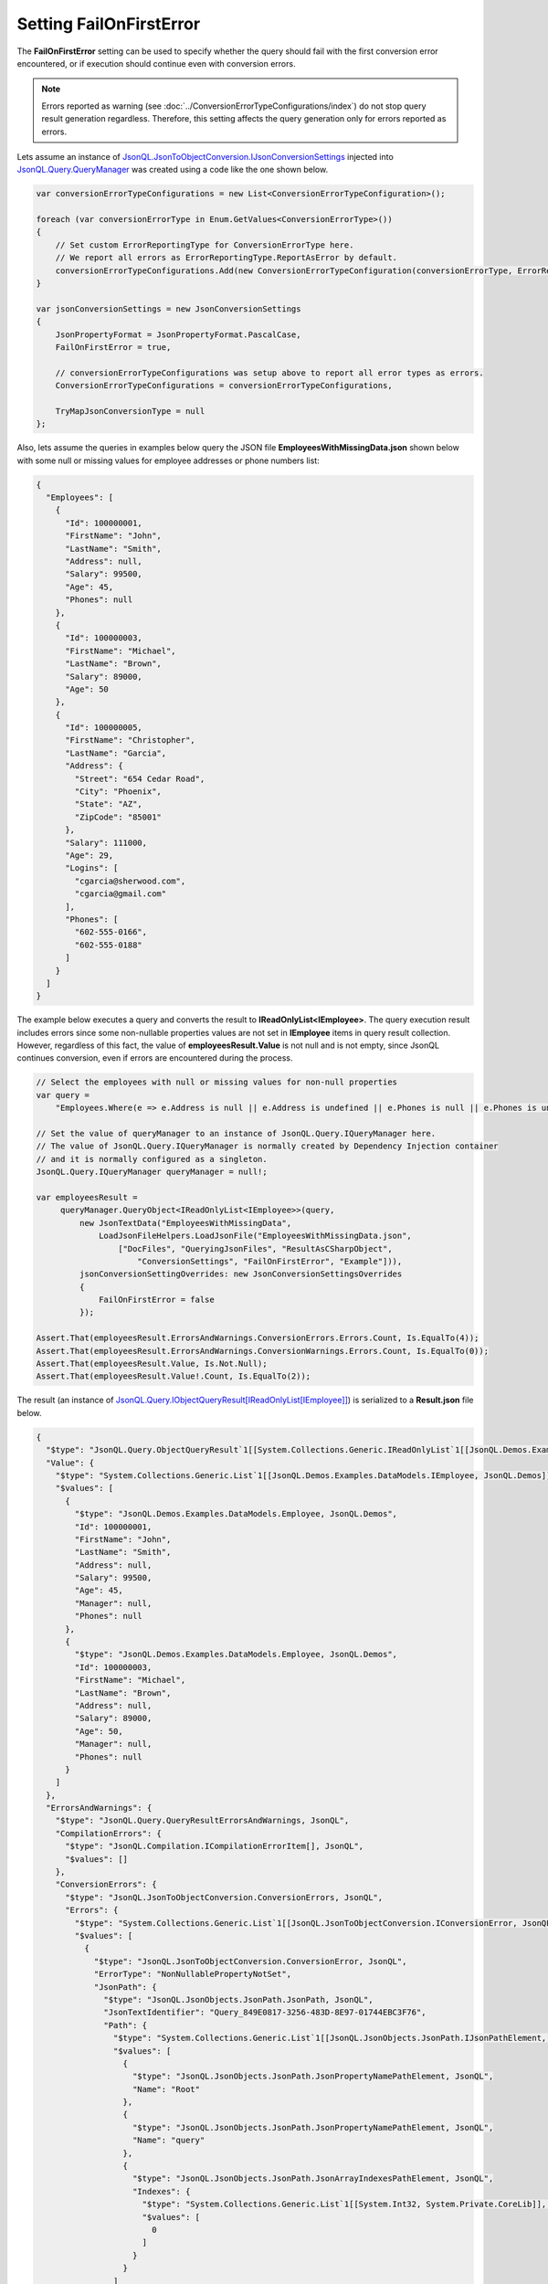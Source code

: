 ============================
Setting **FailOnFirstError**
============================

.. contents::
   :local:
   :depth: 2
   
The **FailOnFirstError** setting can be used to specify whether the query should fail with the first conversion error encountered, or if execution should continue even with conversion errors.

.. note::
    Errors reported as warning (see :doc:`../ConversionErrorTypeConfigurations/index`) do not stop query result generation regardless. Therefore, this setting affects the query generation only for errors reported as errors.
    
Lets assume an instance of `JsonQL.JsonToObjectConversion.IJsonConversionSettings <https://github.com/artakhak/JsonQL/blob/main/JsonQL/JsonToObjectConversion/IJsonConversionSettings.cs>`_ injected into `JsonQL.Query.QueryManager <https://github.com/artakhak/JsonQL/blob/main/JsonQL/Query/QueryManager.cs>`_ was created using a code like the one shown below.

.. sourcecode:: csharp

     var conversionErrorTypeConfigurations = new List<ConversionErrorTypeConfiguration>();
             
     foreach (var conversionErrorType in Enum.GetValues<ConversionErrorType>())
     {
         // Set custom ErrorReportingType for ConversionErrorType here.
         // We report all errors as ErrorReportingType.ReportAsError by default.
         conversionErrorTypeConfigurations.Add(new ConversionErrorTypeConfiguration(conversionErrorType, ErrorReportingType.ReportAsError));
     }

     var jsonConversionSettings = new JsonConversionSettings
     {
         JsonPropertyFormat = JsonPropertyFormat.PascalCase,
         FailOnFirstError = true,

         // conversionErrorTypeConfigurations was setup above to report all error types as errors.
         ConversionErrorTypeConfigurations = conversionErrorTypeConfigurations,

         TryMapJsonConversionType = null
     };

Also, lets assume the queries in examples below query the JSON file **EmployeesWithMissingData.json** shown below with some null or missing values for employee addresses or phone numbers list:

.. sourcecode:: json

     {
       "Employees": [
         {
           "Id": 100000001,
           "FirstName": "John",
           "LastName": "Smith",
           "Address": null,
           "Salary": 99500,
           "Age": 45,
           "Phones": null
         },
         {
           "Id": 100000003,
           "FirstName": "Michael",
           "LastName": "Brown",     
           "Salary": 89000,
           "Age": 50
         },    
         {
           "Id": 100000005,
           "FirstName": "Christopher",
           "LastName": "Garcia",
           "Address": {
             "Street": "654 Cedar Road",
             "City": "Phoenix",
             "State": "AZ",
             "ZipCode": "85001"
           },
           "Salary": 111000,
           "Age": 29,
           "Logins": [
             "cgarcia@sherwood.com",
             "cgarcia@gmail.com"
           ],
           "Phones": [
             "602-555-0166",
             "602-555-0188"
           ]
         }
       ]
     }
     
The example below executes a query and converts the result to **IReadOnlyList<IEmployee>**. The query execution result includes errors since some non-nullable properties values are not set in **IEmployee** items in query result collection. However, regardless of this fact, the value of **employeesResult.Value** is not null and is not empty, since JsonQL continues conversion, even if errors are encountered during the process.

.. sourcecode:: csharp

     // Select the employees with null or missing values for non-null properties
     var query =
         "Employees.Where(e => e.Address is null || e.Address is undefined || e.Phones is null || e.Phones is undefined)";

     // Set the value of queryManager to an instance of JsonQL.Query.IQueryManager here.
     // The value of JsonQL.Query.IQueryManager is normally created by Dependency Injection container 
     // and it is normally configured as a singleton.
     JsonQL.Query.IQueryManager queryManager = null!;

     var employeesResult =
          queryManager.QueryObject<IReadOnlyList<IEmployee>>(query,
              new JsonTextData("EmployeesWithMissingData",
                  LoadJsonFileHelpers.LoadJsonFile("EmployeesWithMissingData.json", 
                      ["DocFiles", "QueryingJsonFiles", "ResultAsCSharpObject", 
                          "ConversionSettings", "FailOnFirstError", "Example"])),
              jsonConversionSettingOverrides: new JsonConversionSettingsOverrides
              {
                  FailOnFirstError = false
              });

     Assert.That(employeesResult.ErrorsAndWarnings.ConversionErrors.Errors.Count, Is.EqualTo(4));
     Assert.That(employeesResult.ErrorsAndWarnings.ConversionWarnings.Errors.Count, Is.EqualTo(0));
     Assert.That(employeesResult.Value, Is.Not.Null);
     Assert.That(employeesResult.Value!.Count, Is.EqualTo(2));
     
The result (an instance of `JsonQL.Query.IObjectQueryResult[IReadOnlyList[IEmployee]] <https://github.com/artakhak/JsonQL/blob/main/JsonQL/Query/IObjectQueryResult.cs>`_) is serialized to a **Result.json** file below.

.. raw:: html

   <details>
   <summary>Click to expand the result of the query in example above (i.e., instance of <b>JsonQL.Query.IJsonValueQueryResult&lt;IReadOnlyList&lt;IEmployee&gt;&gt;</b>) serialized into <b>Result.json</b></summary>

.. code-block:: json

    {
      "$type": "JsonQL.Query.ObjectQueryResult`1[[System.Collections.Generic.IReadOnlyList`1[[JsonQL.Demos.Examples.DataModels.IEmployee, JsonQL.Demos]], System.Private.CoreLib]], JsonQL",
      "Value": {
        "$type": "System.Collections.Generic.List`1[[JsonQL.Demos.Examples.DataModels.IEmployee, JsonQL.Demos]], System.Private.CoreLib",
        "$values": [
          {
            "$type": "JsonQL.Demos.Examples.DataModels.Employee, JsonQL.Demos",
            "Id": 100000001,
            "FirstName": "John",
            "LastName": "Smith",
            "Address": null,
            "Salary": 99500,
            "Age": 45,
            "Manager": null,
            "Phones": null
          },
          {
            "$type": "JsonQL.Demos.Examples.DataModels.Employee, JsonQL.Demos",
            "Id": 100000003,
            "FirstName": "Michael",
            "LastName": "Brown",
            "Address": null,
            "Salary": 89000,
            "Age": 50,
            "Manager": null,
            "Phones": null
          }
        ]
      },
      "ErrorsAndWarnings": {
        "$type": "JsonQL.Query.QueryResultErrorsAndWarnings, JsonQL",
        "CompilationErrors": {
          "$type": "JsonQL.Compilation.ICompilationErrorItem[], JsonQL",
          "$values": []
        },
        "ConversionErrors": {
          "$type": "JsonQL.JsonToObjectConversion.ConversionErrors, JsonQL",
          "Errors": {
            "$type": "System.Collections.Generic.List`1[[JsonQL.JsonToObjectConversion.IConversionError, JsonQL]], System.Private.CoreLib",
            "$values": [
              {
                "$type": "JsonQL.JsonToObjectConversion.ConversionError, JsonQL",
                "ErrorType": "NonNullablePropertyNotSet",
                "JsonPath": {
                  "$type": "JsonQL.JsonObjects.JsonPath.JsonPath, JsonQL",
                  "JsonTextIdentifier": "Query_849E0817-3256-483D-8E97-01744EBC3F76",
                  "Path": {
                    "$type": "System.Collections.Generic.List`1[[JsonQL.JsonObjects.JsonPath.IJsonPathElement, JsonQL]], System.Private.CoreLib",
                    "$values": [
                      {
                        "$type": "JsonQL.JsonObjects.JsonPath.JsonPropertyNamePathElement, JsonQL",
                        "Name": "Root"
                      },
                      {
                        "$type": "JsonQL.JsonObjects.JsonPath.JsonPropertyNamePathElement, JsonQL",
                        "Name": "query"
                      },
                      {
                        "$type": "JsonQL.JsonObjects.JsonPath.JsonArrayIndexesPathElement, JsonQL",
                        "Indexes": {
                          "$type": "System.Collections.Generic.List`1[[System.Int32, System.Private.CoreLib]], System.Private.CoreLib",
                          "$values": [
                            0
                          ]
                        }
                      }
                    ]
                  }
                },
                "PathInReferencedJson": {
                  "$type": "JsonQL.JsonObjects.JsonPath.JsonPath, JsonQL",
                  "JsonTextIdentifier": "EmployeesWithMissingData",
                  "Path": {
                    "$type": "System.Collections.Generic.List`1[[JsonQL.JsonObjects.JsonPath.IJsonPathElement, JsonQL]], System.Private.CoreLib",
                    "$values": [
                      {
                        "$type": "JsonQL.JsonObjects.JsonPath.JsonPropertyNamePathElement, JsonQL",
                        "Name": "Root"
                      },
                      {
                        "$type": "JsonQL.JsonObjects.JsonPath.JsonPropertyNamePathElement, JsonQL",
                        "Name": "Employees"
                      },
                      {
                        "$type": "JsonQL.JsonObjects.JsonPath.JsonArrayIndexesPathElement, JsonQL",
                        "Indexes": {
                          "$type": "System.Collections.Generic.List`1[[System.Int32, System.Private.CoreLib]], System.Private.CoreLib",
                          "$values": [
                            0
                          ]
                        }
                      }
                    ]
                  }
                },
                "Error": "Failed to retrieve and set the value of non-nullable property [Address] in type [JsonQL.Demos.Examples.DataModels.Employee].",
                "ConvertedObjectPath": {
                  "$type": "JsonQL.JsonToObjectConversion.ConvertedObjectPath.ConvertedObjectPath, JsonQL",
                  "RootConvertedObjectPathElement": {
                    "$type": "JsonQL.JsonToObjectConversion.ConvertedObjectPath.RootConvertedObjectPathElement, JsonQL",
                    "Name": "Root",
                    "ObjectType": "System.Collections.Generic.IReadOnlyList`1[[JsonQL.Demos.Examples.DataModels.IEmployee, JsonQL.Demos, Version=1.0.0.0, Culture=neutral, PublicKeyToken=null]], System.Private.CoreLib, Version=8.0.0.0, Culture=neutral, PublicKeyToken=7cec85d7bea7798e"
                  },
                  "Path": {
                    "$type": "System.Collections.Generic.List`1[[JsonQL.JsonToObjectConversion.ConvertedObjectPath.IConvertedObjectPathValueSelectorElement, JsonQL]], System.Private.CoreLib",
                    "$values": [
                      {
                        "$type": "JsonQL.JsonToObjectConversion.ConvertedObjectPath.IndexConvertedObjectPathElement, JsonQL",
                        "Name": "0",
                        "ObjectType": "JsonQL.Demos.Examples.DataModels.IEmployee, JsonQL.Demos, Version=1.0.0.0, Culture=neutral, PublicKeyToken=null"
                      },
                      {
                        "$type": "JsonQL.JsonToObjectConversion.ConvertedObjectPath.PropertyNameConvertedObjectPathElement, JsonQL",
                        "Name": "Address",
                        "ObjectType": "JsonQL.Demos.Examples.DataModels.IAddress, JsonQL.Demos, Version=1.0.0.0, Culture=neutral, PublicKeyToken=null"
                      }
                    ]
                  }
                }
              },
              {
                "$type": "JsonQL.JsonToObjectConversion.ConversionError, JsonQL",
                "ErrorType": "NonNullablePropertyNotSet",
                "JsonPath": {
                  "$type": "JsonQL.JsonObjects.JsonPath.JsonPath, JsonQL",
                  "JsonTextIdentifier": "Query_849E0817-3256-483D-8E97-01744EBC3F76",
                  "Path": {
                    "$type": "System.Collections.Generic.List`1[[JsonQL.JsonObjects.JsonPath.IJsonPathElement, JsonQL]], System.Private.CoreLib",
                    "$values": [
                      {
                        "$type": "JsonQL.JsonObjects.JsonPath.JsonPropertyNamePathElement, JsonQL",
                        "Name": "Root"
                      },
                      {
                        "$type": "JsonQL.JsonObjects.JsonPath.JsonPropertyNamePathElement, JsonQL",
                        "Name": "query"
                      },
                      {
                        "$type": "JsonQL.JsonObjects.JsonPath.JsonArrayIndexesPathElement, JsonQL",
                        "Indexes": {
                          "$type": "System.Collections.Generic.List`1[[System.Int32, System.Private.CoreLib]], System.Private.CoreLib",
                          "$values": [
                            0
                          ]
                        }
                      }
                    ]
                  }
                },
                "PathInReferencedJson": {
                  "$type": "JsonQL.JsonObjects.JsonPath.JsonPath, JsonQL",
                  "JsonTextIdentifier": "EmployeesWithMissingData",
                  "Path": {
                    "$type": "System.Collections.Generic.List`1[[JsonQL.JsonObjects.JsonPath.IJsonPathElement, JsonQL]], System.Private.CoreLib",
                    "$values": [
                      {
                        "$type": "JsonQL.JsonObjects.JsonPath.JsonPropertyNamePathElement, JsonQL",
                        "Name": "Root"
                      },
                      {
                        "$type": "JsonQL.JsonObjects.JsonPath.JsonPropertyNamePathElement, JsonQL",
                        "Name": "Employees"
                      },
                      {
                        "$type": "JsonQL.JsonObjects.JsonPath.JsonArrayIndexesPathElement, JsonQL",
                        "Indexes": {
                          "$type": "System.Collections.Generic.List`1[[System.Int32, System.Private.CoreLib]], System.Private.CoreLib",
                          "$values": [
                            0
                          ]
                        }
                      }
                    ]
                  }
                },
                "Error": "Failed to retrieve and set the value of non-nullable property [Phones] in type [JsonQL.Demos.Examples.DataModels.Employee].",
                "ConvertedObjectPath": {
                  "$type": "JsonQL.JsonToObjectConversion.ConvertedObjectPath.ConvertedObjectPath, JsonQL",
                  "RootConvertedObjectPathElement": {
                    "$type": "JsonQL.JsonToObjectConversion.ConvertedObjectPath.RootConvertedObjectPathElement, JsonQL",
                    "Name": "Root",
                    "ObjectType": "System.Collections.Generic.IReadOnlyList`1[[JsonQL.Demos.Examples.DataModels.IEmployee, JsonQL.Demos, Version=1.0.0.0, Culture=neutral, PublicKeyToken=null]], System.Private.CoreLib, Version=8.0.0.0, Culture=neutral, PublicKeyToken=7cec85d7bea7798e"
                  },
                  "Path": {
                    "$type": "System.Collections.Generic.List`1[[JsonQL.JsonToObjectConversion.ConvertedObjectPath.IConvertedObjectPathValueSelectorElement, JsonQL]], System.Private.CoreLib",
                    "$values": [
                      {
                        "$type": "JsonQL.JsonToObjectConversion.ConvertedObjectPath.IndexConvertedObjectPathElement, JsonQL",
                        "Name": "0",
                        "ObjectType": "JsonQL.Demos.Examples.DataModels.IEmployee, JsonQL.Demos, Version=1.0.0.0, Culture=neutral, PublicKeyToken=null"
                      },
                      {
                        "$type": "JsonQL.JsonToObjectConversion.ConvertedObjectPath.PropertyNameConvertedObjectPathElement, JsonQL",
                        "Name": "Phones",
                        "ObjectType": "System.Collections.Generic.List`1[[System.String, System.Private.CoreLib, Version=8.0.0.0, Culture=neutral, PublicKeyToken=7cec85d7bea7798e]], System.Private.CoreLib, Version=8.0.0.0, Culture=neutral, PublicKeyToken=7cec85d7bea7798e"
                      }
                    ]
                  }
                }
              },
              {
                "$type": "JsonQL.JsonToObjectConversion.ConversionError, JsonQL",
                "ErrorType": "NonNullablePropertyNotSet",
                "JsonPath": {
                  "$type": "JsonQL.JsonObjects.JsonPath.JsonPath, JsonQL",
                  "JsonTextIdentifier": "Query_849E0817-3256-483D-8E97-01744EBC3F76",
                  "Path": {
                    "$type": "System.Collections.Generic.List`1[[JsonQL.JsonObjects.JsonPath.IJsonPathElement, JsonQL]], System.Private.CoreLib",
                    "$values": [
                      {
                        "$type": "JsonQL.JsonObjects.JsonPath.JsonPropertyNamePathElement, JsonQL",
                        "Name": "Root"
                      },
                      {
                        "$type": "JsonQL.JsonObjects.JsonPath.JsonPropertyNamePathElement, JsonQL",
                        "Name": "query"
                      },
                      {
                        "$type": "JsonQL.JsonObjects.JsonPath.JsonArrayIndexesPathElement, JsonQL",
                        "Indexes": {
                          "$type": "System.Collections.Generic.List`1[[System.Int32, System.Private.CoreLib]], System.Private.CoreLib",
                          "$values": [
                            1
                          ]
                        }
                      }
                    ]
                  }
                },
                "PathInReferencedJson": {
                  "$type": "JsonQL.JsonObjects.JsonPath.JsonPath, JsonQL",
                  "JsonTextIdentifier": "EmployeesWithMissingData",
                  "Path": {
                    "$type": "System.Collections.Generic.List`1[[JsonQL.JsonObjects.JsonPath.IJsonPathElement, JsonQL]], System.Private.CoreLib",
                    "$values": [
                      {
                        "$type": "JsonQL.JsonObjects.JsonPath.JsonPropertyNamePathElement, JsonQL",
                        "Name": "Root"
                      },
                      {
                        "$type": "JsonQL.JsonObjects.JsonPath.JsonPropertyNamePathElement, JsonQL",
                        "Name": "Employees"
                      },
                      {
                        "$type": "JsonQL.JsonObjects.JsonPath.JsonArrayIndexesPathElement, JsonQL",
                        "Indexes": {
                          "$type": "System.Collections.Generic.List`1[[System.Int32, System.Private.CoreLib]], System.Private.CoreLib",
                          "$values": [
                            1
                          ]
                        }
                      }
                    ]
                  }
                },
                "Error": "Failed to retrieve and set the value of non-nullable property [Address] in type [JsonQL.Demos.Examples.DataModels.Employee].",
                "ConvertedObjectPath": {
                  "$type": "JsonQL.JsonToObjectConversion.ConvertedObjectPath.ConvertedObjectPath, JsonQL",
                  "RootConvertedObjectPathElement": {
                    "$type": "JsonQL.JsonToObjectConversion.ConvertedObjectPath.RootConvertedObjectPathElement, JsonQL",
                    "Name": "Root",
                    "ObjectType": "System.Collections.Generic.IReadOnlyList`1[[JsonQL.Demos.Examples.DataModels.IEmployee, JsonQL.Demos, Version=1.0.0.0, Culture=neutral, PublicKeyToken=null]], System.Private.CoreLib, Version=8.0.0.0, Culture=neutral, PublicKeyToken=7cec85d7bea7798e"
                  },
                  "Path": {
                    "$type": "System.Collections.Generic.List`1[[JsonQL.JsonToObjectConversion.ConvertedObjectPath.IConvertedObjectPathValueSelectorElement, JsonQL]], System.Private.CoreLib",
                    "$values": [
                      {
                        "$type": "JsonQL.JsonToObjectConversion.ConvertedObjectPath.IndexConvertedObjectPathElement, JsonQL",
                        "Name": "1",
                        "ObjectType": "JsonQL.Demos.Examples.DataModels.IEmployee, JsonQL.Demos, Version=1.0.0.0, Culture=neutral, PublicKeyToken=null"
                      },
                      {
                        "$type": "JsonQL.JsonToObjectConversion.ConvertedObjectPath.PropertyNameConvertedObjectPathElement, JsonQL",
                        "Name": "Address",
                        "ObjectType": "JsonQL.Demos.Examples.DataModels.IAddress, JsonQL.Demos, Version=1.0.0.0, Culture=neutral, PublicKeyToken=null"
                      }
                    ]
                  }
                }
              },
              {
                "$type": "JsonQL.JsonToObjectConversion.ConversionError, JsonQL",
                "ErrorType": "NonNullablePropertyNotSet",
                "JsonPath": {
                  "$type": "JsonQL.JsonObjects.JsonPath.JsonPath, JsonQL",
                  "JsonTextIdentifier": "Query_849E0817-3256-483D-8E97-01744EBC3F76",
                  "Path": {
                    "$type": "System.Collections.Generic.List`1[[JsonQL.JsonObjects.JsonPath.IJsonPathElement, JsonQL]], System.Private.CoreLib",
                    "$values": [
                      {
                        "$type": "JsonQL.JsonObjects.JsonPath.JsonPropertyNamePathElement, JsonQL",
                        "Name": "Root"
                      },
                      {
                        "$type": "JsonQL.JsonObjects.JsonPath.JsonPropertyNamePathElement, JsonQL",
                        "Name": "query"
                      },
                      {
                        "$type": "JsonQL.JsonObjects.JsonPath.JsonArrayIndexesPathElement, JsonQL",
                        "Indexes": {
                          "$type": "System.Collections.Generic.List`1[[System.Int32, System.Private.CoreLib]], System.Private.CoreLib",
                          "$values": [
                            1
                          ]
                        }
                      }
                    ]
                  }
                },
                "PathInReferencedJson": {
                  "$type": "JsonQL.JsonObjects.JsonPath.JsonPath, JsonQL",
                  "JsonTextIdentifier": "EmployeesWithMissingData",
                  "Path": {
                    "$type": "System.Collections.Generic.List`1[[JsonQL.JsonObjects.JsonPath.IJsonPathElement, JsonQL]], System.Private.CoreLib",
                    "$values": [
                      {
                        "$type": "JsonQL.JsonObjects.JsonPath.JsonPropertyNamePathElement, JsonQL",
                        "Name": "Root"
                      },
                      {
                        "$type": "JsonQL.JsonObjects.JsonPath.JsonPropertyNamePathElement, JsonQL",
                        "Name": "Employees"
                      },
                      {
                        "$type": "JsonQL.JsonObjects.JsonPath.JsonArrayIndexesPathElement, JsonQL",
                        "Indexes": {
                          "$type": "System.Collections.Generic.List`1[[System.Int32, System.Private.CoreLib]], System.Private.CoreLib",
                          "$values": [
                            1
                          ]
                        }
                      }
                    ]
                  }
                },
                "Error": "Failed to retrieve and set the value of non-nullable property [Phones] in type [JsonQL.Demos.Examples.DataModels.Employee].",
                "ConvertedObjectPath": {
                  "$type": "JsonQL.JsonToObjectConversion.ConvertedObjectPath.ConvertedObjectPath, JsonQL",
                  "RootConvertedObjectPathElement": {
                    "$type": "JsonQL.JsonToObjectConversion.ConvertedObjectPath.RootConvertedObjectPathElement, JsonQL",
                    "Name": "Root",
                    "ObjectType": "System.Collections.Generic.IReadOnlyList`1[[JsonQL.Demos.Examples.DataModels.IEmployee, JsonQL.Demos, Version=1.0.0.0, Culture=neutral, PublicKeyToken=null]], System.Private.CoreLib, Version=8.0.0.0, Culture=neutral, PublicKeyToken=7cec85d7bea7798e"
                  },
                  "Path": {
                    "$type": "System.Collections.Generic.List`1[[JsonQL.JsonToObjectConversion.ConvertedObjectPath.IConvertedObjectPathValueSelectorElement, JsonQL]], System.Private.CoreLib",
                    "$values": [
                      {
                        "$type": "JsonQL.JsonToObjectConversion.ConvertedObjectPath.IndexConvertedObjectPathElement, JsonQL",
                        "Name": "1",
                        "ObjectType": "JsonQL.Demos.Examples.DataModels.IEmployee, JsonQL.Demos, Version=1.0.0.0, Culture=neutral, PublicKeyToken=null"
                      },
                      {
                        "$type": "JsonQL.JsonToObjectConversion.ConvertedObjectPath.PropertyNameConvertedObjectPathElement, JsonQL",
                        "Name": "Phones",
                        "ObjectType": "System.Collections.Generic.List`1[[System.String, System.Private.CoreLib, Version=8.0.0.0, Culture=neutral, PublicKeyToken=7cec85d7bea7798e]], System.Private.CoreLib, Version=8.0.0.0, Culture=neutral, PublicKeyToken=7cec85d7bea7798e"
                      }
                    ]
                  }
                }
              }
            ]
          }
        },
        "ConversionWarnings": {
          "$type": "JsonQL.JsonToObjectConversion.ConversionErrors, JsonQL",
          "Errors": {
            "$type": "System.Collections.Generic.List`1[[JsonQL.JsonToObjectConversion.IConversionError, JsonQL]], System.Private.CoreLib",
            "$values": []
          }
        }
      }
    }

.. raw:: html

   </details><br/><br/>

